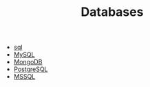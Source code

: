 #+TITLE: Databases
#+STARTUP: overview
#+ROAM_TAGS: index
#+CREATED: [2021-07-05 Pzt]
#+LAST_MODIFIED: [2021-07-05 Pzt 23:46]

+ [[./sql.org][sql]]
+ [[./mysql.org][MySQL]]
+ [[./mongodb.org][MongoDB]]
+ [[./postgres.org][PostgreSQL]]
+ [[./mssql.org][MSSQL]]
